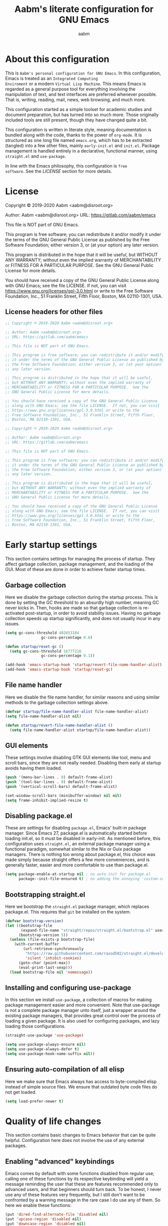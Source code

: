 #+title: Aabm's literate configuration for GNU Emacs
#+author: aabm
#+email: aabm@disroot.org
#+startup: overview

* About this configuration

This is =Aabm's personal configuration for GNU Emacs=. In this
configuration, Emacs is treated as an =Integrated Computing
Enviroment= or a modern =Virtual Lisp Machine=. This means Emacs is
regarded as a general purpose tool for everything involving the
manipulation of text, and text interfaces are preferred whenever
possible. That is, writing, reading, mail, news, web browsing, and
much more. 

This configuration started as a simple toolset for academic studies
and document preparation, but has turned into so much more. Those
originally included tools are still present, though they have changed
quite a bit. 

This configuration is written in literate style, meaning documentation
is bundled along with the code, thanks to the power of =org-mode=. It
is structured as one long file named =emacs.org=, which has to be
extracted (tangled) into a few other files, mainly =early-init.el= and
=init.el=. Package management is handled entirely in a declarative,
functional manner, using =straight.el= and =use-package=.

In line with the Emacs philosophy, this configuration is =free
software=. See the [[*LICENSE][LICENSE]] section for more details.

* License

Copyright © 2019-2020 Aabm <aabm@disroot.org>

Author: Aabm <aabm@disroot.org>
URL: https://gitlab.com/aabm/emacs

This file is NOT part of GNU Emacs.

This program is free software; you can redistribute it and/or modify
it under the terms of the GNU General Public License as published by
the Free Software Foundation; either version 3, or (at your option)
any later version.

This program is distributed in the hope that it will be useful,
but WITHOUT ANY WARRANTY; without even the implied warranty of
MERCHANTABILITY or FITNESS FOR A PARTICULAR PURPOSE.  See the
GNU General Public License for more details.

You should have received a copy of the GNU General Public License
along with GNU Emacs; see the file LICENSE.  If not, you can visit
https://www.gnu.org/licenses/gpl-3.0.html or write to the
Free Software Foundation, Inc., 51 Franklin Street, Fifth Floor,
Boston, MA 02110-1301, USA.

** License headers for other files

#+begin_src emacs-lisp :tangle early-init.el
  ;; Copyright © 2019-2020 Aabm <aabm@disroot.org>

  ;; Author: Aabm <aabm@disroot.org>
  ;; URL: https://gitlab.com/aabm/emacs

  ;; This file is NOT part of GNU Emacs.

  ;; This program is free software; you can redistribute it and/or modify
  ;; it under the terms of the GNU General Public License as published by
  ;; the Free Software Foundation; either version 3, or (at your option)
  ;; any later version.

  ;; This program is distributed in the hope that it will be useful,
  ;; but WITHOUT ANY WARRANTY; without even the implied warranty of
  ;; MERCHANTABILITY or FITNESS FOR A PARTICULAR PURPOSE.  See the
  ;; GNU General Public License for more details.

  ;; You should have received a copy of the GNU General Public License
  ;; along with GNU Emacs; see the file LICENSE.  If not, you can visit
  ;; https://www.gnu.org/licenses/gpl-3.0.html or write to the
  ;; Free Software Foundation, Inc., 51 Franklin Street, Fifth Floor,
  ;; Boston, MA 02110-1301, USA.
#+end_src

#+begin_src emacs-lisp :tangle init.el
  ;; Copyright © 2019-2020 Aabm <aabm@disroot.org>

  ;; Author: Aabm <aabm@disroot.org>
  ;; URL: https://gitlab.com/aabm/emacs

  ;; This file is NOT part of GNU Emacs.

  ;; This program is free software; you can redistribute it and/or modify
  ;; it under the terms of the GNU General Public License as published by
  ;; the Free Software Foundation; either version 3, or (at your option)
  ;; any later version.

  ;; This program is distributed in the hope that it will be useful,
  ;; but WITHOUT ANY WARRANTY; without even the implied warranty of
  ;; MERCHANTABILITY or FITNESS FOR A PARTICULAR PURPOSE.  See the
  ;; GNU General Public License for more details.

  ;; You should have received a copy of the GNU General Public License
  ;; along with GNU Emacs; see the file LICENSE.  If not, you can visit
  ;; https://www.gnu.org/licenses/gpl-3.0.html or write to the
  ;; Free Software Foundation, Inc., 51 Franklin Street, Fifth Floor,
  ;; Boston, MA 02110-1301, USA.
#+end_src

* Early startup settings

This section contains settings for managing the process of
startup. They affect garbage collection, package management, and the
loading of the GUI. Most of these are done in order to achieve faster
startup times.

** Garbage collection

Here we disable the garbage collection during the startup
process. This is done by setting the GC threshold to an absurdly high
number, meaning GC never kicks in. Then, hooks are made so that
garbage collection is re-activated post-startup, in order to avoid
stability issues. Having no garbage collection speeds up startup
significantly, and does not usually incur in any issues.


#+begin_src emacs-lisp :tangle early-init.el
  (setq gc-cons-threshold 402653184
                  gc-cons-percentage 0.6)

  (defun startup/reset-gc ()
    (setq gc-cons-threshold 16777216
                  gc-cons-percentage 0.1))

  (add-hook 'emacs-startup-hook 'startup/revert-file-name-handler-alist)
  (add-hook 'emacs-startup-hook 'startup/reset-gc)
#+end_src

** File name handler

Here we disable the file name handler, for similar reasons and using
similar methods to the garbage collection settings above.

#+begin_src emacs-lisp :tangle early-init.el
  (defvar startup/file-name-handler-alist file-name-handler-alist)
  (setq file-name-handler-alist nil)

  (defun startup/revert-file-name-handler-alist ()
    (setq file-name-handler-alist startup/file-name-handler-alist))
#+end_src

** GUI elements

These settings involve disabling GTK GUI elements like tool, menu and
scroll bars, since they are not really needed. Disabling them early at
startup avoids having them loaded.

#+begin_src emacs-lisp :tangle early-init.el
  (push '(menu-bar-lines . 0) default-frame-alist)
  (push '(tool-bar-lines . 0) default-frame-alist)
  (push '(vertical-scroll-bars) default-frame-alist)

  (set-window-scroll-bars (minibuffer-window) nil nil)
  (setq frame-inhibit-implied-resize t)
#+end_src

** Disabling package.el

These are settings for disabling =package.el=, Emacs' built-in package
manager. Since Emacs 27, package.el is automatically started before
loading init.el, so it must be disabled in early-init. As mentioned
before, this configuration uses =straight.el=, an external package
manager using a functional paradigm, somewhat similar to the Nix or
Guix package managers. There is nothing too wrong about package.el,
this choice was made simply because straight offers a few more
conveniences, and is generally faster, easier and more comfortable to
use than package.el.

#+begin_src emacs-lisp :tangle early-init.el
  (setq package-enable-at-startup nil ; no auto-init for package.el
        package--init-file-ensured t) ; no adding the annoying 'custom-set-variables' block to init.el
#+end_src

** Bootstrapping straight.el

Here we bootstrap the =straight.el= package manager, which replaces
package.el. This requires that =git= be installed on the system.

#+begin_src emacs-lisp :tangle init.el
  (defvar bootstrap-version)
  (let ((bootstrap-file
         (expand-file-name "straight/repos/straight.el/bootstrap.el" user-emacs-directory))
        (bootstrap-version 5))
    (unless (file-exists-p bootstrap-file)
      (with-current-buffer
          (url-retrieve-synchronously
           "https://raw.githubusercontent.com/raxod502/straight.el/develop/install.el"
           'silent 'inhibit-cookies)
        (goto-char (point-max))
        (eval-print-last-sexp)))
    (load bootstrap-file nil 'nomessage))
#+end_src

** Installing and configuring use-package

In this section we install =use-package=, a collection of macros for
making package management easier and more convenient. Note that
use-package is not a complete package manager unto itself, just a
wrapper around the existing package managers, that provides great
control over the process of loading a given package. It is also used
for configuring packages, and lazy loading those configurations.

#+begin_src emacs-lisp :tangle init.el
  (straight-use-package 'use-package)

  (setq use-package-always-ensure nil)
  (setq use-package-always-defer t)
  (setq use-package-hook-name-suffix nil))
#+end_src

** Ensuring auto-compilation of all elisp

Here we make sure that Emacs always has access to byte-compiled elisp
instead of simple source files. We ensure that outdated byte code
files do not get loaded.

#+begin_src emacs-lisp :tangle init.el
  (setq load-prefer-newer t)
#+end_src

* Quality of life changes

This section contains basic changes to Emacs behavior that can be
quite helpful. Configuration here does not involve the use of any
external packages.

** Enabling "advanced" keybindings

Emacs comes by default with some functions disabled from regular use;
calling one of these functions by its respective keybinding will yield
a message reminding the user that these are features recommended only
to advanced users, and that beginners should turn back. To be honest,
I never use any of these features very frequently, but I still don't
want to be confronted by a warning message in the rare case I do use
any of them. So here we enable these functions:

#+begin_src emacs-lisp :tangle init.el
  (put 'dired-find-alternate-file 'disabled nil)
  (put 'upcase-region 'disabled nil)
  (put 'downcase-region 'disabled nil)
  (put 'narrow-to-region 'disabled nil)
  (setq disabled-command-function nil)
#+end_src

** Text formatting

Here we make sure all possible text encoding is done as UTF-8, which
is the universal standard. We also set code indentation for occasional
programming. 

#+begin_src emacs-lisp :tangle init.el
  (prefer-coding-system 'utf-8)
  (set-terminal-coding-system 'utf-8) 
  (set-keyboard-coding-system 'utf-8) 
  (set-selection-coding-system 'utf-8) 
  (set-language-environment 'utf-8)
  (set-default-coding-systems 'utf-8)
  (setq locale-coding-system 'utf-8
        org-export-coding-system 'utf-8) 

  (setq-default tab-width 4) 
#+end_src

** Text display

The settings found here are a bit more varied, but they mostly center
around the way text and information is displayed on screen to the
user: line numbers, line highlighting, line wrapping, etc.

First, we make sure line numbers are displayed in every programming
major mode:

#+begin_src emacs-lisp :tangle init.el
  (add-hook 'prog-mode-hook 'display-line-numbers-mode)
#+end_src

Then we enable line and parentheses highlighting:

#+begin_src emacs-lisp :tangle init.el
  (when window-system (hl-line-mode t))
  (show-paren-mode 1)
#+end_src

Some settings for line truncation (namely disabling it) in favor of
visual lines:

#+begin_src emacs-lisp :tangle init.el
  (setq truncate-lines nil
        org-startup-truncated nil)
  (global-visual-line-mode t)
#+end_src

And finally, we enable pretty symbols. Pretty symbols convert lambdas
and other such elements to their respective symbols.

#+begin_src emacs-lisp :tangle init.el
  (when window-system (global-prettify-symbols-mode t))
#+end_src

** UI settings

These are basic setings related to the GUI. First we disable the
default startup screen, then we enable line and column number display
in the modeline.

#+begin_src emacs-lisp :tangle init.el
  (setq inhibit-startup-message t)

  (line-number-mode t)
  (column-number-mode t)
#+end_src

** Changing defaults

Here we disable or alter undesirable behaviors that Emacs has out of
the box. Most notable are the non-conservative scrolling, by which the
entire buffer will shift once the cursor wraps over the bottom, and
the lack of usage of the X clipboard.

Enabling conservative scrolling. Honestly cannot live without this:

#+begin_src emacs-lisp :tangle init.el
  (setq scroll-conservatively 100)
#+end_src

Disabling the bell ring altogether. I have seen some users setting the
bell ring to a visual queue, but I think that would be equally as
annoying as the sound.

#+begin_src emacs-lisp :tangle init.el
  (setq ring-bell-function 'ignore)
#+end_src

Here we enable integration with the system clipboard, and make it so
that all interactions with the X clipboard are also put into the kill-ring.

#+begin_src emacs-lisp :tangle init.el
  (setq select-enable-clipboard t
        save-interprogram-paste-before-kill t)
#+end_src

Here we disable the creation of backup and autosave files. I don't
like those cluttering up my directories.

#+begin_src emacs-lisp :tangle init.el
  (setq make-backup-files nil
        auto-save-default nil) 
#+end_src

Now for changing some prompts. First we change all "Yes or No" prompts
for simple "y or n", then we remove some prompts that appear when
killing buffers. 

#+begin_src emacs-lisp :tangle init.el
  (defalias 'yes-or-no-p 'y-or-n-p)
  (setq kill-buffer-query-functions nil)
#+end_src

Finally, we make sure Emacs automatically reloads any buffers when
they change on disk.

#+begin_src emacs-lisp :tangle init.el
  (global-auto-revert-mode t)
#+end_src

** Focus follows mouse

With these settings on, the window focus will follow the mouse
movement. This behavior is somewhat unorthodox for Emacs users, but I
find it very useful. You can still change windows using the keyboard
normally, as the focus will not get stuck under whichever window the
mouse points to.

#+begin_src emacs-lisp :tangle init.el
  (setq focus-follows-mouse t
        mouse-autoselect-window t)
#+end_src

** Fuzzy matching

In this section we add some =fuzzy completion= to all minibuffer
prompts. For now we use =Ido= for simplicity, but a later upgrade would
probably involve =Ivy= or =Selectrum=.

=ido-vertical= is a simple extension to the built in ido-mode that makes
the ido buffer show completions vertically, similar to Ivy and Helm.

We also install =smex=, which provides and ido menu for M-x.

#+begin_src 
  (use-package ido-vertical-mode
	:straight t
	:init
	(ido-mode)
	(ido-vertical-mode)
	:custom
	(ido-vertical-define-keys 'C-n-and-C-p-only))

  (use-package smex
	:straight t
	:bind
	("M-x" . smex))
#+end_src

* Base packages

In this section we install general purpose packages that are
frequently used later. These packages serve as building blocks for
configuration itself, or other packages.

** Diminish

#+begin_src emacs-lisp :tangle init.el
  (use-package diminish
    :straight t
    :after use-package
    :diminish eldoc-mode global-visual-line-mode visual-line-mode)
#+end_src

** General

=general.el= is a tool for simplifying the definition of custom
keybindings. It is frequently used over the length of this
configuration, so we install it here.

#+begin_src emacs-lisp :tangle init.el
  (straight-use-package 'general)
#+end_src

** Which Key

Which-key is a core package in many distributed configurations for
Emacs, and not without reason. It helps the user discover keybindings,
default or not, simply by displaying a list of active bindings as the
user types. Very useful for the times you can't remember long series
of bindings.

#+begin_src emacs-lisp
  (use-package which-key
    :straight t
    :config
    (which-key-mode)
    :custom
    (which-key-show-early-on-C-h t))
#+end_src

** Ivy, Swiper, Avy

=Ivy= is a lightweight but powerful =fuzzy completion= and =narrowing
search framework= for Emacs. It can be used to replace actions like
=find-file= or =switch-buffer=. Here it is paired with =Counsel=,
which adds further replacements for default actions. We replace the
default actions in this config, by simply overwriting default
keybindings with Counsel actions. =Ivy-rich= adds a few more bits of
information to Ivy menus, like a function description when using
counsel-M-x. 

=Swiper= is a search tool, for searching for text or regex
in-buffer. It pairs nicely with Ivy and Counsel. There is also =Avy=,
which is a buffer navigation tool using narrowing completion. Both of
these are later bound to keys.

#+begin_src emacs-lisp :tangle init.el
  (use-package ivy
    :straight ivy swiper counsel swiper avy ivy-rich
    :diminish ivy-mode counsel-mode
    :init
    (ivy-mode)
    (counsel-mode)
    (ivy-rich-mode)
    :custom
    (enable-recursive-minibuffers t))

  (general-define-key
     "C-s" 'swiper
     "C-r" 'swiper-backward
     "M-s" 'avy-goto-char-2
     "C-x C-f" 'counsel-find-file
     "C-x b" 'counsel-switch-buffer
     "C-x r b" 'counsel-bookmark
     "M-x" 'counsel-M-x
     "C-h f" 'counsel-describe-function
     "C-h v" 'counsel-describe-variable
     "C-h o" 'counsel-describe-symbol)
#+end_src

* Text editing

Under this section we put all configurations and packages that expand
Emacs' text editing capabilities. These mostly refer to editing motions
and styles defined by minor modes, not major modes.

** Electric pairs

Electric pairs are quite nice. This feature essentially adds matching
closing characters after point once you insert an opening
character. Especially good for Lisp programming, what with the
parentheses and all. Here we configure the characters to be affected
by electric-pair-mode.

#+begin_src emacs-lisp :tangle init.el
  (setq electric-pair-pairs '(
							 (?\{ . ?\})
							 (?\( . ?\))
							 (?\[ . ?\])
							 (?\" . ?\")
							 ))

  (electric-pair-mode t)
#+end_src

** Expand region

=expand-region= is a package for selecting a region based on sintactic
structures, that usually correlate to semantic value. In simple terms,
it marks a region and allows you to expand that region from small to
large, word to line to paragraph. In many ways, expand region can be
used similarly to Vim's delete/change inside/around commands. Expand
region is bound to the C-= keychord.

#+begin_src emacs-lisp :tangle init.el
  (use-package expand-region
    :straight t
    :bind
    ("C-=" . er/expand-region))
#+end_src

** Hungry delete

=hungry-delete= is a utility for making deletion of long bits of
whitespace easier.

#+begin_src emacs-lisp :tangle init.el
  (use-package hungry-delete
    :straight t
    :diminish
    :init
    (global-hungry-delete-mode))
#+end_src

** Multiple cursors

=multiple-cursors= is pretty self-explanatory. It allows the user to
control multiple cursors at the same time, one for each selected
line. This allows for some pretty convenient editing workflows. To use
multiple-cursors, simply mark the desired lines under a region, then
press C-c m, the keybinding defined here.

#+begin_src emacs-lisp :tangle init.el
  (use-package multiple-cursors
    :straight t
    :commands mc/edit-lines
    :bind
    ("C-c m" . mc/edit-lines))
#+end_src

** Writable grep

=wgrep= allows one to =grep= through a file or directory, edit the
output of grep, then write it into the files.

#+begin_src emacs-lisp :tangle init.el
(use-package wgrep
  :straight t
  :commands wgrep
  :custom
  (wgrep-auto-save-buffer t)
  (wgrep-change-readonly-file t)
  :bind (:map grep-mode-map
              ("C-x C-q" . wgrep-change-to-wgrep-mode)))
#+end_src

* Buffer, file and window management

In this section we deal with all packages relating to the fundamental
components of any Emacs workflow, those being buffers, files and
windows.

For =buffers=, we change keybindings and configure a few useful
utilities for managing them, such as =ibuffer=.

** Buffers

*** Generating scratch buffers

These are functions for easily generating =scratch buffers=, whether
they be in =org-mode= or in =lisp-interaction-mode=.

#+begin_src emacs-lisp :tangle init.el
  (defun aabm/generate-org-buffer ()
    "Create and switch to a temporary org mode buffer with a random name."
    (interactive)
    (switch-to-buffer (make-temp-name "org-"))
    (org-mode))

  (defun aabm/generate-scratch-buffer ()
    "Create and switch to a temporary scratch buffer with a random name."
    (interactive)
    (switch-to-buffer (make-temp-name "scratch-"))
    (lisp-interaction-mode))
#+end_src

*** Keybindings

#+begin_src emacs-lisp :tangle init.el
  (general-define-key
   "C-x k" 'kill-this-buffer
   "C-x C-b" 'ibuffer
   "C-c b o" 'aabm/generate-org-buffer
   "C-c b s" 'aabm/generate-scratch-buffer)
#+end_src

** Dired

=dired=, or the =directory editor= is Emacs' built in file manager.

#+begin_src emacs-lisp :tangle init.el
  (use-package dired
    :straight peep-dired dired-subtree dired-hide-dotfiles
    :commands dired
  
    :custom
    (dired-dwim-target t)
    (dired-listing-switches "-alhNF --group-directories-first")
    (peep-dired-cleanup-on-disable t)
    (peep-dired-ignored-extensions '("mkv" "iso" "mp4"))

    :config
  
    (defun aabm/dired-xdg-open ()
      "Open the marked files using xdg-open"
      (interactive)
      (let ((file-list (dired-get-marked-files)))
        (mapc
         (lambda (file-path)
           (let ((process-connection-type nil))
             (start-process "" nil "xdg-open" file-path)))
         file-list)))

    (dired-hide-dotfiles-mode t)
  
    :bind
    (:map dired-mode-map
          ("RET" . dired-find-alternate-file)
          ("M-RET" . dired-find-file)
          ("DEL" . dired-up-directory)
          ("TAB" . dired-subtree-insert)
          ("C-c d m" . mkdir)
          ("C-c d c" . chmod)
          ("h" . dired-hide-dotfiles-mode)
          ("i" . 'peep-dired)
          ("I" . 'image-dired)
          ("v" . aabm/dired-xdg-open)))
#+end_src

** Magit

=Magit= is a complete =git= frontend for Emacs. It makes usage of git
significantly easier and more intuitive. No more typing esoteric shell
commands you barely understand.

#+begin_src emacs-lisp :tangle init.el
  (use-package magit
    :straight t
    :commands magit-status
    :bind
    ("C-x g" . magit-status))
#+end_src

* Writing, notetaking and reading

Under this section are all the configuration and packages relating to
=reading= (books, papers, documents) and =writing= (notetaking, document
production, word processing). As one might expect, this section is
mainly centered around =org-mode=, as well as any packages that
contribute org workflows.

** Olivetti and Writeroom

Before we get to any further customization on the reading/writing
workflow, we install a few packages that make that experience a bit
more focused. First is =olivetti-mode=, which is a simple mode for
centering text in the buffer. It will later be used along with some
major modes, in order to improve their readability. 

The second package is =writeroom-mode=, which is, in some ways, an
expanded version of olivetti (though they share no code). Writeroom,
when called, not only centers text in the current buffer, but also
kills all other windows, fullscreens the current frame, and eliminates
all transparency. This is done to provide a focused experience for
reading and writing.

#+begin_src emacs-lisp :tangle init.el
  (straight-use-package 'olivetti)
  (straight-use-package 'writeroom-mode)
#+end_src

** Org

Now for =org-mode=. Org is one of the central packages in this
configuration, so we will do a lot of customization to it.

*** Essential configuration

First, we ensure the latest version of org is installed, then change
some basic options. These are:
- Setting the default directory for org files
- Changing the ellipsis for better looking headings
- Hiding leading stars in headings
- Adding nice visual indentation to all org buffers
- Better keybindings for heading navigation

#+begin_src emacs-lisp :tangle init.el
  (use-package org
    :straight t
    :custom
    (org-directory "~/org/")
    (org-ellipsis "⬎")
    (org-hide-leading-stars t)
    (org-html-postamble nil)  
    :hook
    (org-mode-hook . org-indent-mode)
    :diminish org-indent-mode
    :bind
    (:map org-mode-map
          ("M-n" . org-forward-element)
          ("M-p" . org-backward-element)))
#+end_src

*** Agenda, Tasks and TODOs

This section revolves entirely around the =org-agenda=, along with all
handling of tasks and TODOs.

First, we:
- Set default agenda directory
- Setting the archive file, where all completed tasks will be stored
- Ensure tasks cannot be completed if they have unfinished dependencies
- Add a timestamp to all completed tasks

#+begin_src emacs-lisp :tangle init.el
  (use-package org
    :custom
    (org-agenda-files "~/org/agenda.org")
    (org-archive-location (concat org-directory "/archive.org::"))
    (org-enforce-todo-dependencies t)
    (org-enforce-todo-checkbox-dependencies t)
    (org-log-done 'time))
#+end_src

Finally, we define a function that automatically marks the current
task as DONE, then sends it to the archive.

#+begin_src emacs-lisp :tangle init.el
  (defun aabm/org-todo-done-and-archive ()
    "Sets current org task do DONE and sends it to org-archive-location."
    (interactive)
    (org-todo 'done)
    (org-archive-subtree))
#+end_src

*** Capture

Here we define the file where captured notes will be stored by
default, as well as the templates to use for capture.

#+begin_src emacs-lisp :tangle init.el
  (use-package org
    :custom
    (org-default-notes-file (concat org-directory "agenda.org"))
    (org-capture-templates
     '(("a" "Assignments"
        entry
        (file+headline "agenda.org" "Assignments")
        "* TODO %^{prompt|Política|Antropologia|Sociologia|Economia|Filosofia} - %A\n%?\nDEADLINE: %^T"))))
#+end_src

*** Structure blocks

These are the settings regarding org's structure blocks (src, quote,
etc) and the templates for quickly creating them. First we enable
proper indentation and syntax highlighting in source blocks, then make
it so that editing src blocks in their own buffer does not create a
new window, rather take up the current one. Finally, we define
structure templates for creating blocks.

#+begin_src emacs-lisp :tangle init.el
  (use-package org
    :custom
    (org-src-tab-acts-natively t)
    (org-src-fontify-natively t)
    (org-src-window-setup 'current-window)
    (org-structure-template-alist
          '(("c" . "center\n")
            ("e" . "src emacs-lisp :tangle init.el\n")
            ("h" . "export html\n")
            ("l" . "export latex\n")
            ("q" . "quote\n")
            ("s" . "src")
            ("tn" . "src conf :tangle ~/.config/")
            ("tx" . "src haskell :tangle ~/.xmonad/xmonad.hs\n")
            ("tz" . "src shell :tangle ~/.config/zsh/.zshrc\n")
            ("tp" . "src conf :tangle ~/.config/polybar/config\n")
            ("tb" . "src shell :tangle ~/.config/bspwm/bspwmrc\n")
            ("ts" . "src fundamental :tangle ~/.config/sxhkd/sxhkdrc\n")
            ("tq" . "src python :tangle ~/.config/qutebrowser/config.py\n")
            ("v" . "verse\n"))))
#+end_src

*** Org Roam

=org-roam= is a very powerful extension to org-mode. Essentially, it
is a package that maintains a relational database of links between
files, and allows navigation of this database using links and
backlinks. Org Roam is made as a tool for notetaking following the
=zettelkasten= method. It is quite a useful tool, and I personally
treat it as a second brain, in which I store all my information.

We also install =org-roam-server=, which runs a simple local web
server for displaying a visual representation of links between notes.

The final package installed is =deft=, a search tool for org
files. All these packages can be acessed under the C-c n map.

#+begin_src emacs-lisp :tangle init.el
  (use-package org-roam
    :straight t
    :diminish
    :config
    (org-roam-mode)
    :custom
    (org-roam-directory "~/org/roam/")
    (org-roam-index-file "~/org/roam/index.org")
    (org-roam-encrypt-files nil)
    (org-roam-completion-system 'ivy)
    (org-roam-graph-executable "/usr/bin/neato")
    (org-roam-graph-extra-config '(("overlap" . "false")))
    (org-roam-capture-templates
     '(("t" "tagged" plain (function org-roam--capture-get-point)
        "#+date:%T\n#+startup: overview\n#+roam_tags: %?\n#+roam_alias:"
        :file-name "%<%Y%m%d%H%M%S>-${slug}"
        :head "#+title: ${title}\n"
        :unnarrowed t))))

  (use-package org-roam-server
    :straight t
    :custom
    (org-roam-server-host "127.0.0.1")
    (org-roam-server-port 8080)
    (org-roam-server-authenticate nil)
    (org-roam-server-export-inline-images t)
    (org-roam-server-serve-files nil)
    (org-roam-server-served-file-extensions '("pdf" "mp4" "ogv"))
    (org-roam-server-network-poll t)
    (org-roam-server-network-arrows nil)
    (org-roam-server-network-label-truncate t)
    (org-roam-server-network-label-truncate-length 60)
    (org-roam-server-network-label-wrap-length 20))

  (use-package deft
    :straight t
    :custom
    (deft-recursive t)
    (deft-use-filter-string-for-filename t)
    (deft-default-extension "org")
    (deft-directory "~/docs/roam/"))

  (general-define-key
   "C-c n z" 'org-roam
   "C-c n f" 'org-roam-find-file
   "C-c n l" 'org-roam-insert
   "C-c n c" 'org-roam-random-note
   "C-c n g" 'org-roam-server-mode
   "C-c n d" 'org-roam-dailies-date
   "C-c n s" 'deft)
#+end_src

*** Org Superstar

=org-superstar= is a package that replaces the asterisks in org
headings with nice looking Unicode characters.

#+begin_src emacs-lisp :tangle init.el
  (use-package org-superstar
    :straight t
    :hook
    (org-mode-hook . org-superstar-mode))
#+end_src

** Reading PDFs and EPUBs

Emacs can serve as a great tool for reading books. In this section we
configure it as a PDF reader, with the help of the =pdf-tools=
package, and as an EPUB reader, with the =nov.el= package.

*** PDF Tools

**** Use-package

The configurations for pdf-tools here simply involve the zooming, page
fit and continuity of pages. We also ensure that pdf-tools is able to
install and configure its external binary on first startup.

#+begin_src emacs-lisp :tangle init.el
  (use-package pdf-tools
    :straight t
    :defer nil
    :config
    (pdf-loader-install)
    :custom
    (pdf-view-resize-factor 1.1)
    (pdf-view-continuous nil)
    (pdf-view-display-size 'fit-page))
#+end_src

**** Custom functions

Now's the time for some custom function definitions. The first
function, =aabm/pdf-view-continuous-toggle= is made for toggling the
page continuity. With that off, scrolling over a page will not take
you to the next page, you must do that explicitly.

#+begin_src emacs-lisp :tangle init.el
(defun aabm/pdf-view-continuous-toggle ()
  (interactive)
  (cond ((not pdf-view-continuous)
         (setq pdf-view-continuous t)
         (message "Page scrolling: Continous"))
        (t
         (setq pdf-view-continuous nil)
         (message "Page scrolling: Constrained"))))
#+end_src

The second function, =aabm/pdf-view-open-in-zathura= allows opening
the current pdf in the external viewer called =zathura=. This function
can easily be changed to use any other viewer, like =evince= or
=okular=.

#+begin_src emacs-lisp :tangle init.el
(defun aabm/pdf-view-open-in-zathura ()
  "Open the current PDF with ‘zathura’."
  (interactive)
  (save-window-excursion
    (let ((current-file (buffer-file-name))
          (current-page (number-to-string (pdf-view-current-page))))
      (async-shell-command
       (format "zathura -P %s \"%s\"" current-page current-file))))
  (message "Sent to Zathura"))
#+end_src

Finally, the third function, =aabm/pdf-view-show-current-page=, exists
for printing the current page number to the echo area.

#+begin_src emacs-lisp :tangle init.el
(defun aabm/pdf-view-show-current-page ()
  "Show the current page."
  (interactive)
  (message "Page: %s" (pdf-view-current-page)))
#+end_src

**** Keybindings

Now we bind these functions and others to keys in the =pdf-view-mode-map=.

#+begin_src emacs-lisp :tangle init.el
  (general-define-key
   :keymaps 'pdf-view-mode-map
   "C-s" 'isearch-forward
   "C-r" 'isearch-backward
   "C-c d" 'pdf-view-midnight-minor-mode
   "C-c z" 'aabm/pdf-view-open-in-zathura
   "C-c p" 'aabm/pdf-view-show-current-page
   "C-c t" 'aabm/pdf-view-continuous-toggle 
   "C-a" 'image-scroll-right
   "C-e" 'image-scroll-left
   "f" 'pdf-view-goto-page)
#+end_src

*** nov.el

Now we install =nov.el=, which is a small package for reading .epub
files with Emacs. The only significant configuration done here is
hooking nov.el to olivetti-mode.

#+begin_src emacs-lisp :tangle init.el
  (use-package nov
    :straight t
    :init
    (add-to-list 'auto-mode-alist '("\\.epub\\'" . nov-mode))
    :custom
    (olivetti-body-width 104)
    :hook
    (nov-mode . olivetti-mode)
    :bind
    (:map nov-mode-map
            ("M-n" . scroll-up-line)
            ("M-p" . scroll-down-line)))
#+end_src

* Programming

Here are all the configurations oriented exclusively around
=programming=. These are mainly just simple =use-package= declarations
for programming major modes, which is really all I need.

** Lisp

=Lisp is the most powerful programming language=. Under this section
are configurations for all =Lisp= programming, whether =Emacs Lisp=,
=Common Lisp= or some variant of =Scheme=. I normally don't use
anything besides Elisp on a regular basis, but you never know. Also
included here are the configurations that help in the process of
configuring Emacs. 

*** Rebuilding Emacs configuration

This is a function for easily =rebuilding my Emacs config=. It
tangles all code blocks then byte-compiles the necessary files. Note
that it does not load these files.

#+begin_src emacs-lisp :tangle init.el
  (defun aabm/build-emacs ()
    "This function is used for completely rebuilding the Emacs
  configuration file after changes are made to it. First, the buffer
  visiting that file is saved, then all code blocks are tangled from
  the file, and finally all resulting files are byte-compiled."
    (interactive)
    (let ((prog-mode-hook nil))
      (save-buffer "emacs.org")
      (org-babel-tangle-file (concat user-emacs-directory "emacs.org"))
      (delete-file (concat user-emacs-directory "early-init.elc"))
      ;; (byte-compile-file (concat user-emacs-directory "early-init.el"))
      (delete-file (concat user-emacs-directory "init.elc"))	
      ;; (byte-compile-file (concat user-emacs-directory "init.el"))
      (message "Emacs configuration succesfully rebuilt!")))

  (general-define-key
   "H-c e" 'aabm/build-emacs)
#+end_src
 
*** Loading files conditionally

This is a simple function for loading files conditionally (that is,
only if they exist). Simply put, it makes the process of loading
external files (such as those containing personal information not
included in this config) a lot easier.

#+begin_src emacs-lisp :tangle init.el
(defun aabm/load-file-if (file)
  "Check if FILE exists, and if so, load it."
  (if (file-exists-p file)
    (load-file file)))
#+end_src

** Haskell

I started using =Haskell= due to =Xmonad=. Don't use it for anything
other than that.

#+begin_src emacs-lisp :tangle init.el
  (use-package haskell-mode
    :straight t)
#+end_src

* Shell and terminal emulation

** Eshell

#+begin_src emacs-lisp :tangle init.el
  (use-package eshell
    :bind
    ("C-x s" . eshell)
    :config
    (defalias 'open 'find-file-other-window)
    (defalias 'clean 'eshell/clear-scrollback)
    (defalias 'mkcd 'aabm/eshell-mkcd)
    (defalias 'su-open 'aabm/eshell-sudo-open)

    (defun aabm/eshell-sudo-open (filename)
      "Open a file as root in Eshell."
      (let ((qual-filename (if (string-match "^/" filename)
                               filename
                             (concat (expand-file-name (eshell/pwd)) "/" filename))))
        (switch-to-buffer
         (find-file-noselect
          (concat "/sudo::" qual-filename)))))

    (defun aabm/eshell-kill-save-file-at-point ()
      "Copies path to file at point to the kill ring"
      (interactive)
      (let ((file (ffap-file-at-point)))
        (if file
            (kill-new (concat (eshell/pwd) "/" file))
          (user-error "No file at point"))))

    (defun aabm/eshell-find-file-at-point ()
      "Finds file under point. Will open a dired buffer if file is a directory."
      (interactive)
      (let ((file (ffap-file-at-point)))
        (if file
            (find-file file)
          (user-error "No file at point"))))

    (defun aabm/eshell-cat-file-at-point ()
      "Outputs contents of file at point"
      (interactive)
      (let ((file (ffap-file-at-point)))
        (if file
            (progn
              (goto-char (point-max))
              (insert (concat "cat " file))
              (eshell-send-input)))))

    (defun aabm/eshell-mkcd (dir)
      "Make a directory, or path, and switch to it."
      (interactive)
      (eshell/mkdir "-p" dir)
      (eshell/cd dir))

    (defun aabm/eshell-put-last-output-to-buffer ()
      "Produces a buffer with output of last `eshell' command."
      (interactive)
      (let ((eshell-output (kill-ring-save (eshell-beginning-of-output)
                                           (eshell-end-of-output))))
        (with-current-buffer (get-buffer-create  "*last-eshell-output*")
          (erase-buffer)
          (yank)
          (switch-to-buffer-other-window (current-buffer)))))
    :custom
    (eshell-prompt-regexp "^[^αλ\n]*[αλ] ")
    (eshell-prompt-function
     (lambda nil
       (concat
        (if (string= (eshell/pwd) (getenv "HOME"))
            (propertize "~" 'face `(:foreground "#458588"))
          (replace-regexp-in-string
           (getenv "HOME")
           (propertize "~" 'face `(:foreground "#458588"))
           (propertize (eshell/pwd) 'face `(:foreground "#458588"))))
        (if (= (user-uid) 0)
            (propertize " α " 'face `(:foreground "#CC241D"))
          (propertize " λ " 'face `(:foreground "#98971A"))))))

    (eshell-banner-message "")
    (eshell-highlight-prompt nil)


    )
#+end_src

** Vterm

#+begin_src emacs-lisp :tangle init.el
  (use-package vterm
    :straight t
    :bind
    ("C-x v" . vterm))
#+end_src

* News, email and web browsing

This section includes all customization necessary for using Emacs as a
mail client with =mu4e=, mailing list reader with =Gnus=, RSS news
reader =Elfeed= and text-based web browser, with =eww=.

** User credentials

This section loads my personal credentials file. The contents of the
file are minimal, but are kept separate from this file so that
distribution of this configuration does not contain any personal
information that I'd rather not leak to the public.

#+begin_src emacs-lisp :tangle init.el
  (aabm/load-file-if (concat user-emacs-directory "creds.el.gpg"))
#+end_src

If you wish to use the above setting, simply create a file in your
user-emacs-directory with the name "creds.el.gpg" containing something
like the example below:

#+begin_src emacs-lisp 
  ;;; Example setting for a credentials file:
  ;; (setq user-full-name "Your Name Here"
  ;;       user-mail-address "your@email.here"
  ;;       calendar-latitude 00.00
  ;;       calendar-longitude 000.00
  ;;       calendar-location-name "City, State")
#+end_src

** Elfeed

=Elfeed= is a complete RSS/Atom feed reader for Emacs. The
configurations applied here are not so complex. First, we have elfeed
load an external file containing all feeds. Then, there is a function
definition for opening video feed links (youtube, invidious) in an
external video player, namely =mpv=, which is bound to the v key.

#+begin_src emacs-lisp :tangle init.el
  (use-package elfeed
    :straight t
    :config
    (aabm/load-file-if (concat user-emacs-directory "feeds.el.gpg"))
    :bind
    ("C-c e" . elfeed)
    (:map elfeed-show-mode-map
          ("M-n" . scroll-up-line)
          ("M-p" . scroll-down-line))
    :hook
    (elfeed-show-mode . olivetti-mode))

  (defun aabm/elfeed-play-with-mpv ()
    "Play entry link with mpv."
    (interactive)
    (let ((entry (if (eq major-mode 'elfeed-show-mode) elfeed-show-entry (elfeed-search-selected :single)))
          (quality-arg "")
          (quality-val (completing-read "Max height resolution (0 for unlimited): " '("0" "480" "720") nil nil)))
      (setq quality-val (string-to-number quality-val))
      (message "Opening %s with height≤%s with mpv..." (elfeed-entry-link entry) quality-val)
      (when (< 0 quality-val)
        (setq quality-arg (format "--ytdl-format=[height<=?%s]" quality-val)))
      (start-process "elfeed-mpv" nil "mpv" quality-arg (elfeed-entry-link entry))))

  (general-define-key
   :keymaps '(elfeed-search-mode-map elfeed-show-mode-map)
   "v" 'aabm/elfeed-play-with-mpv)
#+end_src

** mu4e

=mu4e= is a full featured mail client for Emacs. It requires use of
external tools, namely:
- A tool for pulling mail from the server, like =isync=
- A tool fore sending mail over SMTP, like =msmtp=
- =mu=, which is mu4e's own mail indexing and search tool

The settings contained in this block basically set mu4e up for usage
of those tools.

#+begin_src emacs-lisp :tangle init.el
  (use-package mu4e
    :straight t
    :commands mu4e mu4e-compose-new
    :custom
    (mu4e-maildir "~/.mail/disroot/")
    (mu4e-get-mail-command "/usr/bin/mbsync -a")
    (mu4e-html2text-command "/usr/bin/w3m -T text/html")
    (mu4e-drafts-folder "/drafts")
    (mu4e-sent-folder "/sent")
    (mu4e-trash-folder "/trash")
    (message-send-mail-function 'message-send-mail-with-sendmail)
    (sendmail-program "/usr/bin/msmtp")
    (message-sendmail-extra-arguments '("--read-envelope-from"))
    (message-sendmail-f-is-evil 't)
    (mu4e-completing-read-function 'ivy-completing-read)
    (mu4e-confirm-quit nil)
    (mu4e-compose-signature
     '(user-full-name))
    :bind
    ("H-x m" . mu4e)
    ("C-x m" . mu4e-compose-new))
#+end_src

** eww

=eww=, the Emacs Web Wowser, is a simple text-based web browser built
into Emacs. I use it somewhat frequently. So far the only
customization done here is making sure eww is uses olivetti-mode, for
better readability in web pages.

#+begin_src emacs-lisp :tangle init.el
  (use-package eww
    :hook
    (eww-mode . olivetti-mode)
    :bind
    (:map eww-mode-map
          ("M-n" . scroll-up-line)
          ("M-p" . scroll-down-line)))
#+end_src

* Media management

Emacs can be used to manage all sorts of media playback
utilities. This is usually accomplished by means of packages that
provide frontends for certain local applications. For instance, we use
=mingus= to interface with =mpd= for music playback.

** Music

#+begin_src emacs-lisp :tangle init.el
  (use-package mingus
    :straight t
    :commands mingus
    :bind
    ("H-m" . mingus)
    :config
    (general-define-key
     :keymaps '(mingus-browse-map mingus-playlist-map)
     "q" 'kill-this-buffer))
#+end_src

** Videos

These are tools for downloading and streaming videos from the web.

*** ytdl

=ytdl= is a utility for downloading videos from YouTube using
=youtube-dl=. Here we configure the standard directories to be used by
it.

#+begin_src emacs-lisp :tangle init.el
  (use-package ytdl
    :straight t
    :custom
    (ytdl-download-folder "~/vids")
    (ytdl-video-folder "~/vids")
    (ytdl-download-types '(("academic" "a" "~/vid/academic" nil)
                           ("documentaries" "d" "~/vid/documentaries" nil)
                           ("memes" "m" "~/vid/memes" nil)
                           ("lewd" "l" "~/vid/lewd" nil)
                           ("other" "o" "~/vid/" nil)))
    :bind
    ("C-c d" . ytdl-download))
#+end_src

*** ytel

=ytel= is a package for searching for YouTube videos using the
=Invidious= API. It displays search results in a buffer similar to
elfeed.

#+begin_src emacs-lisp :tangle init.el
  (use-package ytel
    :straight t
    :custom
    (ytel-invidious-api-url "https://invidious.snopyta.org")  
    :config
    (defun ytel-watch-mpv ()
      "Stream video at point in mpv."
      (interactive)
      (let* ((video (ytel-get-current-video))
             (id    (ytel-video-id video)))
        (start-process "ytel mpv" nil
                       "mpv"
                       (concat "https://www.youtube.com/watch?v=" id))
        "--ytdl-format=bestvideo[height<=?720]+bestaudio/best")
      (message "Starting stream..."))
    :bind
    ("C-c y" . ytel)
    (:map ytel-mode-map
          ("RET" . ytel-watch-mpv)))
#+end_src

* Theming and appearance

Finally, ricing. In this section we install color themes and customize
them, customize face attributes, and set frame options.

** Color theme

Here we install a bunch of themes I like. These involve:
- Modus Themes by Protesilaos Stavrou
- The Majapahit theme
- The entire collection of themes from Doom Emacs, just for Gruvbox

The customizations applied to the doom-themes simply ensure some basic
features are enabled. We also ensure the Doom Gruvbox theme always

uses the Hard contrast variant, with a #1D2021 background instead of
the normal #282828.

#+begin_src emacs-lisp :tangle init.el
  (straight-use-package 'modus-operandi-theme)
  (straight-use-package 'modus-vivendi-theme)

  (use-package doom-themes
    :straight t
    :custom
    (doom-themes-enable-bold t)
    (doom-themes-enable-italic t)
    (doom-gruvbox-dark-variant "hard")
    (doom-themes-org-config))

  (load-theme 'doom-gruvbox t)
  ;; (load-theme 'modus-operandi t t)
  ;; (run-at-time "05:00" (* 60 60 24)
  ;;              (lambda ()
  ;;                (enable-theme 'modus-operandi)))

  ;; (load-theme 'modus-vivendi t t)
  ;; (run-at-time "21:00" (* 60 60 24)
  ;;              (lambda ()
  ;;                (enable-theme 'modus-vivendi)))
#+end_src

** Face customization

This is the face customization section. Here we change any faces that
do not look good by default. So far, the only faces included here
relate to fonts.

#+begin_src emacs-lisp :tangle init.el
  (set-face-attribute 'fixed-pitch-serif t
                      :inherit 'default)

  (set-face-attribute 'variable-pitch t
                      :height 150
                      :family "Cantarell")
#+end_src

** Frame options

Now we set the options to be used by default by the Emacs frame. These
include fonts, frame name (to be used by the window manager's
titlebar), frame size and transparency.

   #+begin_src emacs-lisp :tangle init.el
     (set-frame-font "Iosevka 12" nil t)
     (setq frame-title-format "%b")

     (add-to-list 'default-frame-alist '(font . "Iosevka 12"))

     (set-frame-parameter (selected-frame) 'alpha '(97 95))
     (add-to-list 'default-frame-alist '(alpha 97 95))
   #+end_src






